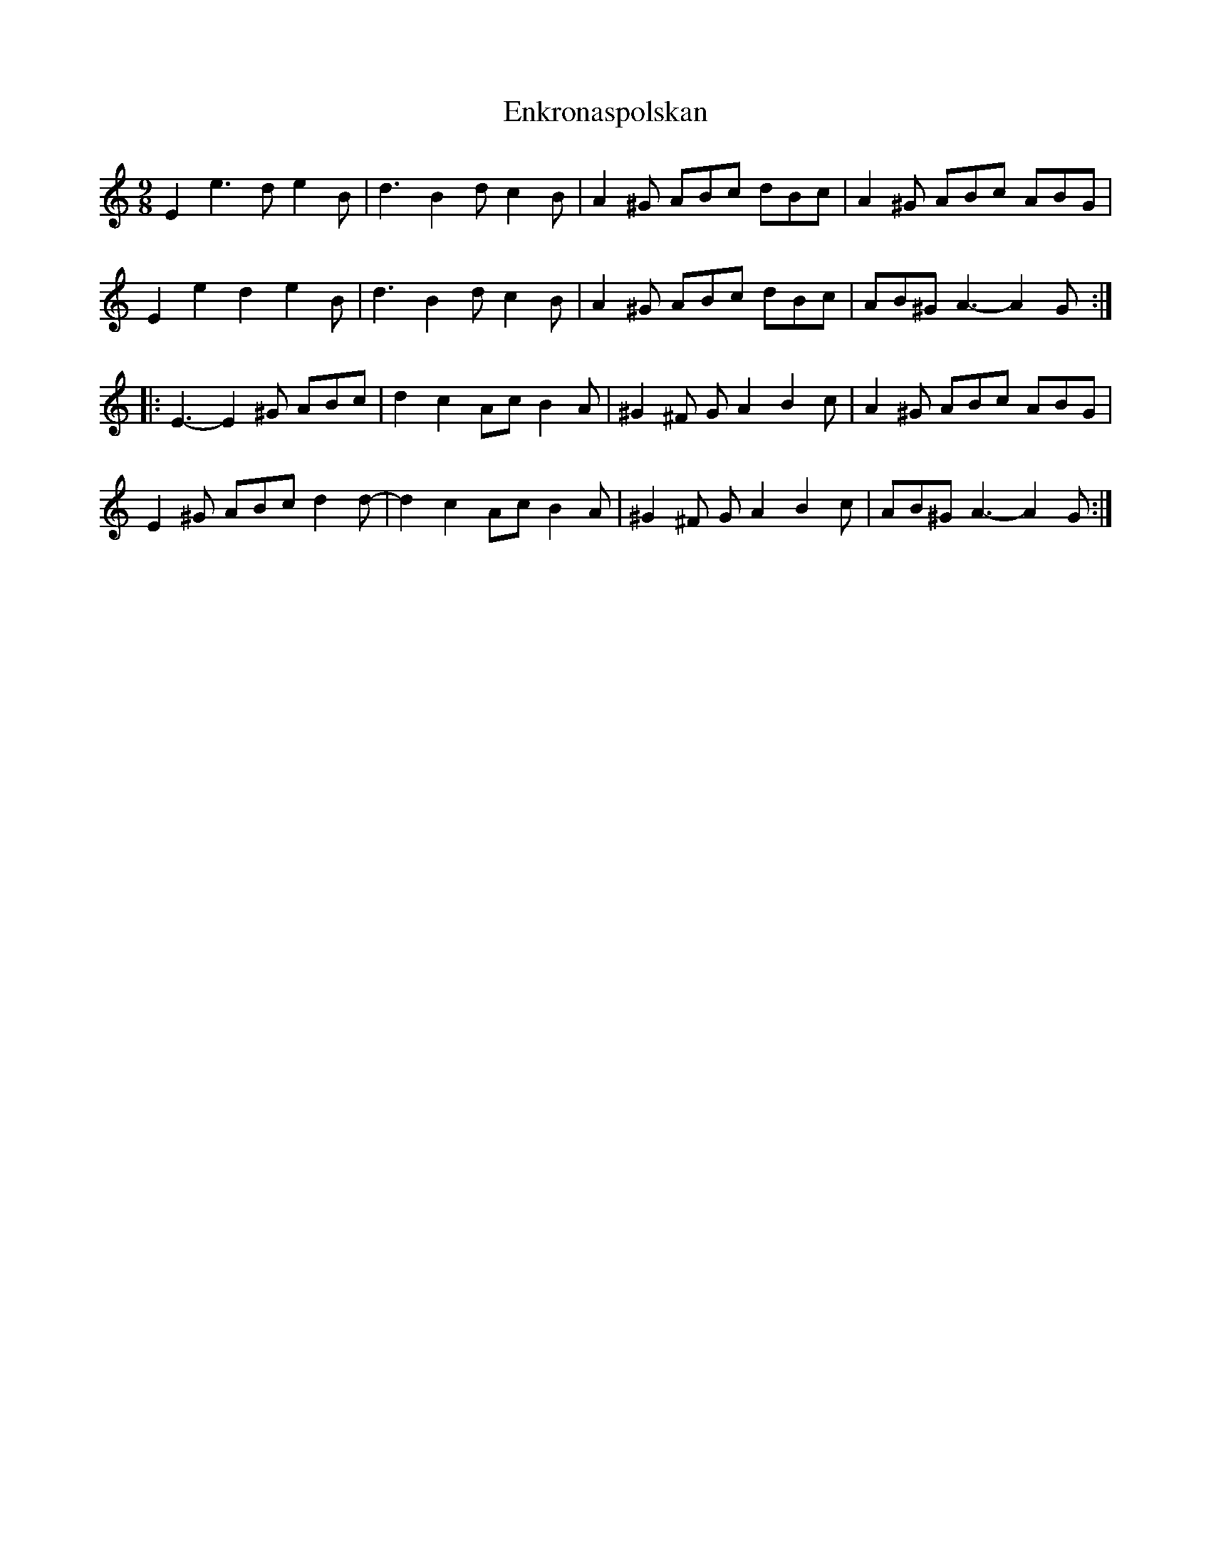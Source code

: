X: 11980
T: Enkronaspolskan
R: slip jig
M: 9/8
K: Aminor
E2e3d e2B|d3 B2d c2B|A2^G ABc dBc|A2^G ABc ABG|
E2e2d2 e2B|d3 B2d c2B|A2^G ABc dBc|AB^G A3-A2G:|
|:E3-E2^G ABc|d2c2Ac B2A|^G2^F GA2 B2c|A2^G ABc ABG|
E2^G ABc d2d-|d2c2Ac B2A|^G2^F GA2 B2c|AB^G A3-A2G:|

